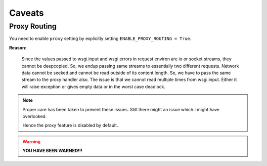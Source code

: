 Caveats
=======

Proxy Routing
~~~~~~~~~~~~~

You need to enable ``proxy`` setting by explicitly setting ``ENABLE_PROXY_ROUTING = True``.

**Reason:**

    Since the values passed to wsgi.input and wsgi.errors in request environ are io or socket streams, they cannot be deepcopied.
    So, we endup passing same streams to essentially two different requests.
    Network data cannot be seeked and cannot be read outside of its content length.
    So, we have to pass the same stream to the proxy handler also.
    The issue is that we cannot read multiple times from wsgi.input.
    Either it will raise exception or gives empty data or in the worst case deadlock.

.. note::
    Proper care has been taken to prevent these issues. Still there might an issue which I might have overlooked.

    Hence the proxy feature is disabled by default.

.. warning::

    **YOU HAVE BEEN WARNED!!!**
